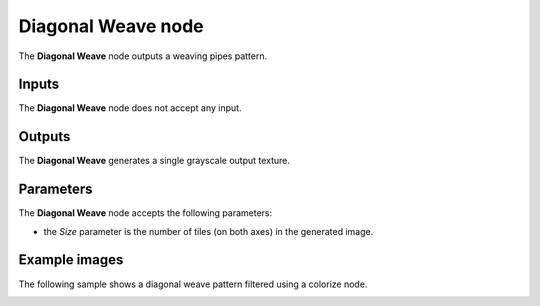 Diagonal Weave node
~~~~~~~~~~~~~~~~~~~

The **Diagonal Weave** node outputs a weaving pipes pattern.

.. image:: images/node_pattern_diagonal_weave.png
	:align: center

Inputs
++++++

The **Diagonal Weave** node does not accept any input.

Outputs
+++++++

The **Diagonal Weave** generates a single grayscale output texture.

Parameters
++++++++++

The **Diagonal Weave** node accepts the following parameters:

* the *Size* parameter is the number of tiles (on both axes) in the generated image. 

Example images
++++++++++++++

The following sample shows a diagonal weave pattern filtered using a colorize node.

.. image:: images/node_diagonal_weave_samples.png
	:align: center
